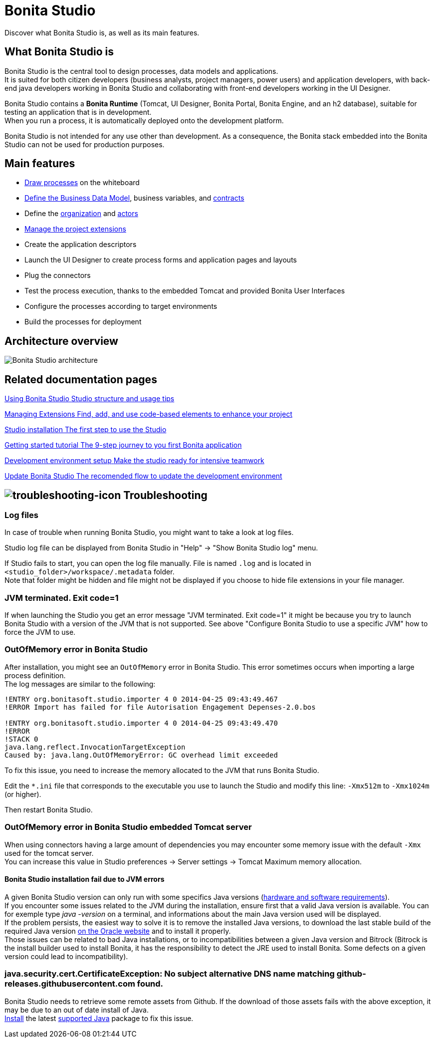 = Bonita Studio
:description: Discover what Bonita Studio is, as well as its main features.

Discover what Bonita Studio is, as well as its main features.

== What Bonita Studio is

Bonita Studio is the central tool to design processes, data models and applications. +
It is suited for both citizen developers (business analysts, project managers, power users) and application developers, with back-end java developers working in Bonita Studio and collaborating with front-end developers working in the UI Designer. +

Bonita Studio contains a *Bonita Runtime* (Tomcat, UI Designer, Bonita Portal, Bonita Engine, and an h2 database), suitable for testing an application that is in development. +
When you run a process, it is automatically deployed onto the development platform. +

Bonita Studio is not intended for any use other than development. As a consequence, the Bonita stack embedded into the Bonita Studio can not be used for production purposes.


== Main features

* xref:diagram-overview.adoc[Draw processes] on the whiteboard
* xref:define-and-deploy-the-bdm.adoc[Define the Business Data Model], business variables, and xref:contracts-and-contexts.adoc[contracts]  
* Define the xref:organization-overview.adoc[organization] and xref:actors.adoc[actors]
* xref:managing_extension_studio.adoc[Manage the project extensions] 
* Create the application descriptors
* Launch the UI Designer to create process forms and application pages and layouts
* Plug the connectors
* Test the process execution, thanks to the embedded Tomcat and provided Bonita User Interfaces
* Configure the processes according to target environments
* Build the processes for deployment

== Architecture overview

image:images/getting-started-tutorial/what-is-bonita/architecture-bonita-studio.png[Bonita Studio architecture]
// {.img-responsive .img-thumbnail}


[.card-section]
== Related documentation pages

[.card.card-index]
--
xref:using-Bonita-Studio.adoc[[.card-title]#Using Bonita Studio# [.card-body.card-content-overflow]#pass:q[Studio structure and usage tips]#]
--

[.card.card-index]
--
xref:managing-extension-studio.adoc[[.card-title]#Managing Extensions# [.card-body.card-content-overflow]#pass:q[Find, add, and use code-based elements to enhance your project ]#]
--

[.card.card-index]
--
xref:bonita-studio-download-installation.adoc[[.card-title]#Studio installation# [.card-body.card-content-overflow]#pass:q[The first step to use the Studio]#]
--

[.card.card-index]
--
xref:getting-started-index.adoc[[.card-title]#Getting started tutorial# [.card-body.card-content-overflow]#pass:q[The 9-step journey to you first Bonita application]#]
--

[.card.card-index]
--
xref:setup-dev-environment-index.adoc[[.card-title]#Development environment setup# [.card-body.card-content-overflow]#pass:q[Make the studio ready for intensive teamwork]#]
--

[.card.card-index]
--
xref:update-studio.adoc[[.card-title]#Update Bonita Studio# [.card-body.card-content-overflow]#pass:q[The recomended flow to update the development environment]#]
--

== image:images/troubleshooting.png[troubleshooting-icon] Troubleshooting

=== Log files

In case of trouble when running Bonita Studio, you might want to take a look at log files.

Studio log file can be displayed from Bonita Studio in "Help" \-> "Show Bonita Studio log" menu.

If Studio fails to start, you can open the log file manually. File is named `.log` and is located in `<studio_folder>/workspace/.metadata` folder. +
Note that folder might be hidden and file might not be displayed if you choose to hide file extensions in your file manager.

=== JVM terminated. Exit code=1

If when launching the Studio you get an error message "JVM terminated. Exit code=1" it might be because you try to launch Bonita Studio with a version of the JVM that is not supported. See above "Configure Bonita Studio to use a specific JVM" how to force the JVM to use.

=== OutOfMemory error in Bonita Studio

After installation, you might see an `OutOfMemory` error in Bonita Studio.
This error sometimes occurs when importing a large process definition. +
The log messages are similar to the following:

[source,log]
----
!ENTRY org.bonitasoft.studio.importer 4 0 2014-04-25 09:43:49.467
!ERROR Import has failed for file Autorisation Engagement Depenses-2.0.bos

!ENTRY org.bonitasoft.studio.importer 4 0 2014-04-25 09:43:49.470
!ERROR
!STACK 0
java.lang.reflect.InvocationTargetException
Caused by: java.lang.OutOfMemoryError: GC overhead limit exceeded
----

To fix this issue, you need to increase the memory allocated to the JVM that runs Bonita Studio.

Edit the `*.ini` file that corresponds to the executable you use to launch the Studio and modify this line: `-Xmx512m` to `-Xmx1024m` (or higher).

Then restart Bonita Studio.

=== OutOfMemory error in Bonita Studio embedded Tomcat server

When using connectors having a large amount of dependencies you may encounter some memory issue with the default `-Xmx` used for the tomcat server. +
You can increase this value in Studio preferences \-> Server settings \-> Tomcat Maximum memory allocation.

==== Bonita Studio installation fail due to JVM errors

A given Bonita Studio version can only run with some specifics Java versions (xref:hardware-and-software-requirements.adoc[hardware and software requirements]). +
If you encounter some issues related to the JVM during the installation, ensure first that a valid Java version is available. You can for exemple type _java -version_ on a terminal, and informations about the main Java version used will be displayed. +
If the problem persists, the easiest way to solve it is to remove the installed Java versions, to download the last stable build of the required Java version https://www.oracle.com/technetwork/java/javase/downloads/index.html[on the Oracle website] and to install it properly. +
Those issues can be related to bad Java installations, or to incompatibilities between a given Java version and Bitrock (Bitrock is the install builder used to install Bonita, it has the responsibility to detect the JRE used to install Bonita. Some defects on a given version could lead to incompatibility).

=== java.security.cert.CertificateException: No subject alternative DNS name matching github-releases.githubusercontent.com found.

Bonita Studio needs to retrieve some remote assets from Github. If the download of those assets fails with the above exception, it may be due to an out of date install of Java. +
https://adoptopenjdk.net/[Install] the latest xref:hardware-and-software-requirements.adoc[supported Java] package to fix this issue. 
